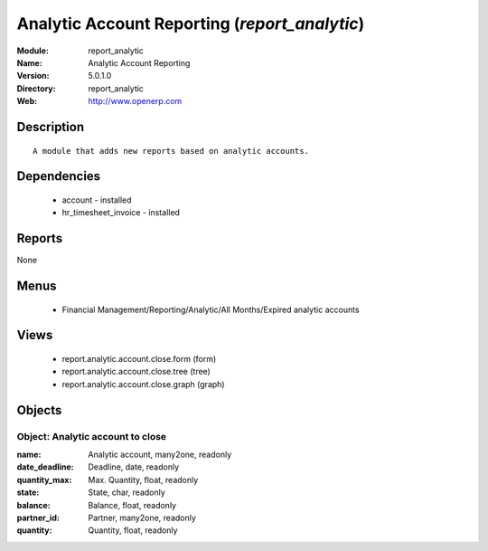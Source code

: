 
Analytic Account Reporting (*report_analytic*)
==============================================
:Module: report_analytic
:Name: Analytic Account Reporting
:Version: 5.0.1.0
:Directory: report_analytic
:Web: http://www.openerp.com

Description
-----------

::

  A module that adds new reports based on analytic accounts.

Dependencies
------------

 * account - installed
 * hr_timesheet_invoice - installed

Reports
-------

None


Menus
-------

 * Financial Management/Reporting/Analytic/All Months/Expired analytic accounts

Views
-----

 * report.analytic.account.close.form (form)
 * report.analytic.account.close.tree (tree)
 * report.analytic.account.close.graph (graph)


Objects
-------

Object: Analytic account to close
#################################



:name: Analytic account, many2one, readonly





:date_deadline: Deadline, date, readonly





:quantity_max: Max. Quantity, float, readonly





:state: State, char, readonly





:balance: Balance, float, readonly





:partner_id: Partner, many2one, readonly





:quantity: Quantity, float, readonly


